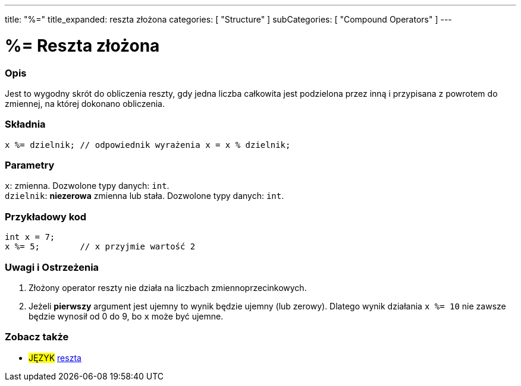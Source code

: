 ---
title: "%="
title_expanded: reszta złożona
categories: [ "Structure" ]
subCategories: [ "Compound Operators" ]
---





= %= Reszta złożona


// POCZĄTEK SEKCJI OPISOWEJ
[#overview]
--

[float]
=== Opis
Jest to wygodny skrót do obliczenia reszty, gdy jedna liczba całkowita jest podzielona przez inną i przypisana z powrotem do zmiennej, na której dokonano obliczenia.
[%hardbreaks]


[float]
=== Składnia
`x %= dzielnik;   // odpowiednik wyrażenia x = x % dzielnik;`


[float]
=== Parametry
`x`: zmienna. Dozwolone typy danych: `int`. +
`dzielnik`: *niezerowa* zmienna lub stała. Dozwolone typy danych: `int`.

--
// KONIEC SEKCJI OPISOWEJ



// POCZĄTEK SEKCJI JAK UŻYWAĆ
[#howtouse]
--

[float]
=== Przykładowy kod

[source,arduino]
----
int x = 7;
x %= 5;        // x przyjmie wartość 2
----
[%hardbreaks]

[float]
=== Uwagi i Ostrzeżenia
1. Złożony operator reszty nie działa na liczbach zmiennoprzecinkowych.

2. Jeżeli *pierwszy* argument jest ujemny to wynik będzie ujemny (lub zerowy).
Dlatego wynik działania `x %= 10` nie zawsze będzie wynosił od 0 do 9, bo `x` może być ujemne.
[%hardbreaks]

--
// KONIEC SEKCJI JAK UŻYWAĆ



// POCZĄTEK SEKCJI ZOBACZ TAKŻE
[#see_also]
--

[float]
=== Zobacz także

[role="language"]
* #JĘZYK#  link:../../arithmetic-operators/remainder[reszta]

--
// KONIEC SEKCJI ZOBACZ TAKŻE
